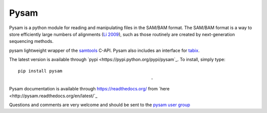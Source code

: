 =====
Pysam
=====

Pysam is a python module for reading and manipulating files in the
SAM/BAM format. The SAM/BAM format is a way to store efficiently large
numbers of alignments (`Li 2009`_), such as those routinely are created by
next-generation sequencing methods.

pysam lightweight wrapper of the samtools_ C-API. Pysam also includes an
interface for tabix_.

The latest version is available through 
`pypi <https://pypi.python.org/pypi/pysam`_. To install, simply
type::
  
   pip install pysam
                                                      .
Pysam documentation is available through https://readthedocs.org/ from
`here <http://pysam.readthedocs.org/en/latest/`_

Questions and comments are very welcome and should be sent to the
`pysam user group <http://groups.google.com/group/pysam-user-group>`_

.. _samtools: http://samtools.sourceforge.net/
.. _tabix: http://samtools.sourceforge.net/tabix.shtml
.. _Li 2009: http://www.ncbi.nlm.nih.gov/pubmed/19505943

